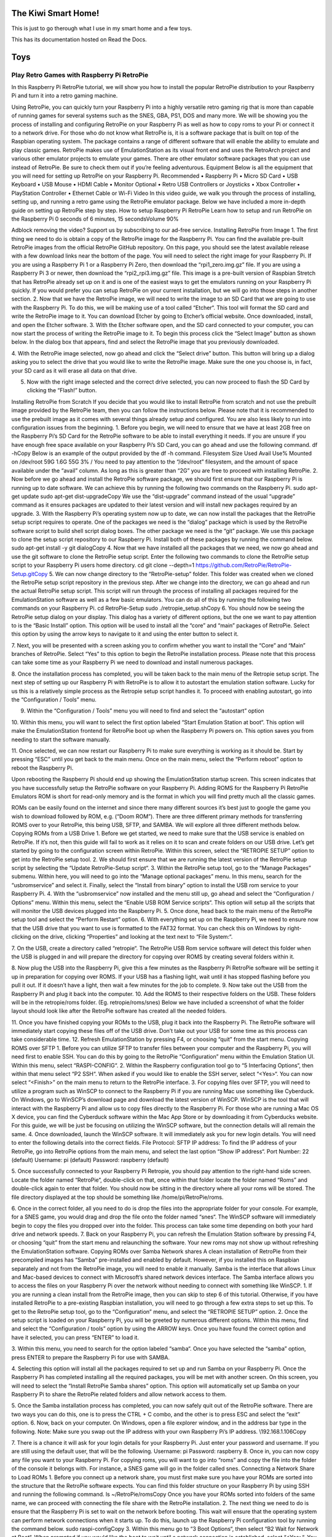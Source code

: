 The Kiwi Smart Home!
===================================

This is just to go therough what I use in my smart home and a few toys.


This has its documentation hosted on Read the Docs.

Toys
====================================
Play Retro Games with Raspberry Pi RetroPie
------------------
In this Raspberry Pi RetroPie tutorial, we will show you how to install the popular RetroPie distribution to your Raspberry Pi and turn it into a retro gaming machine.
 

Using RetroPie, you can quickly turn your Raspberry Pi into a highly versatile retro gaming rig that is more than capable of running games for several systems such as the SNES, GBA, PS1, DOS and many more.
We will be showing you the process of installing and configuring RetroPie on your Raspberry Pi as well as how to copy roms to your Pi or connect it to a network drive.
For those who do not know what RetroPie is, it is a software package that is built on top of the Raspbian operating system. The package contains a range of different software that will enable the ability to emulate and play classic games.
RetroPie makes use of EmulationStation as its visual front end and uses the RetroArch project and various other emulator projects to emulate your games.
There are other emulator software packages that you can use instead of RetroPie. Be sure to check them out if you’re feeling adventurous.
Equipment
Below is all the equipment that you will need for setting up RetroPie on your Raspberry Pi.
Recommended
•	Raspberry Pi
•	Micro SD Card
•	USB Keyboard
•	USB Mouse
•	HDMI Cable
•	Monitor
Optional
•	Retro USB Controllers or Joysticks
•	Xbox Controller
•	PlayStation Controller
•	Ethernet Cable or Wi-Fi
Video
In this video guide, we walk you through the process of installing, setting up, and running a retro game using the RetroPie emulator package.
Below we have included a more in-depth guide on setting up RetroPie step by step.
How to setup Raspberry Pi RetroPie
Learn how to setup and run RetroPie on the Raspberry Pi
0 seconds of 6 minutes, 15 secondsVolume 90%
 
Adblock removing the video? Support us by subscribing to our ad-free service.
Installing RetroPie from Image
1. The first thing we need to do is obtain a copy of the RetroPie image for the Raspberry Pi.
You can find the available pre-built RetroPie images from the official RetroPie GitHub repository.
On this page, you should see the latest available release with a few download links near the bottom of the page. You will need to select the right image for your Raspberry Pi.
If you are using a Raspberry Pi 1 or a Raspberry Pi Zero, then download the “rpi1_zero.img.gz” file.
If you are using a Raspberry Pi 3 or newer, then download the “rpi2_rpi3.img.gz” file.
This image is a pre-built version of Raspbian Stretch that has RetroPie already set up on it and is one of the easiest ways to get the emulators running on your Raspberry Pi quickly.
If you would prefer you can setup RetroPie on your current installation, but we will go into those steps in another section.
2. Now that we have the RetroPie image, we will need to write the image to an SD Card that we are going to use with the Raspberry Pi.
To do this, we will be making use of a tool called “Etcher“. This tool will format the SD card and write the RetroPie image to it.
You can download Etcher by going to Etcher’s official website.
Once downloaded, install, and open the Etcher software.
3. With the Etcher software open, and the SD card connected to your computer, you can now start the process of writing the RetroPie image to it.
To begin this process click the “Select Image” button as shown below. In the dialog box that appears, find and select the RetroPie image that you previously downloaded.
 
4. With the RetroPie image selected, now go ahead and click the “Select drive” button.
This button will bring up a dialog asking you to select the drive that you would like to write the RetroPie image.
Make sure the one you choose is, in fact, your SD card as it will erase all data on that drive.
 
5. Now with the right image selected and the correct drive selected, you can now proceed to flash the SD Card by clicking the “Flash!” button.
 
Installing RetroPie from Scratch
If you decide that you would like to install RetroPie from scratch and not use the prebuilt image provided by the RetroPie team, then you can follow the instructions below.
Please note that it is recommended to use the prebuilt image as it comes with several things already setup and configured. You are also less likely to run into configuration issues from the beginning.
1. Before you begin, we will need to ensure that we have at least 2GB free on the Raspberry Pi’s SD Card for the RetroPie software to be able to install everything it needs.
If you are unsure if you have enough free space available on your Raspberry Pi’s SD Card, you can go ahead and use the following command.
df -hCopy
Below is an example of the output provided by the df -h command.
Filesystem      Size  Used Avail Use% Mounted on
/dev/root        59G  1.6G   55G   3% /
You need to pay attention to the “/dev/root” filesystem, and the amount of space available under the “avail” column. As long as this is greater than “2G” you are free to proceed with installing RetroPie.
2. Now before we go ahead and install the RetroPie software package, we should first ensure that our Raspberry Pi is running up to date software.
We can achieve this by running the following two commands on the Raspberry Pi.
sudo apt-get update
sudo apt-get dist-upgradeCopy
We use the “dist-upgrade” command instead of the usual “upgrade” command as it ensures packages are updated to their latest version and will install new packages required by an upgrade.
3. With the Raspberry Pi’s operating system now up to date, we can now install the packages that the RetroPie setup script requires to operate.
One of the packages we need is the “dialog” package which is used by the RetroPie software script to build shell script dialog boxes.
The other package we need is the “git” package. We use this package to clone the setup script repository to our Raspberry Pi.
Install both of these packages by running the command below.
sudo apt-get install -y git dialogCopy
4. Now that we have installed all the packages that we need, we now go ahead and use the git software to clone the RetroPie setup script.
Enter the following two commands to clone the RetroPie setup script to your Raspberry Pi users home directory.
cd
git clone --depth=1 https://github.com/RetroPie/RetroPie-Setup.gitCopy
5. We can now change directory to the “RetroPie-setup” folder. This folder was created when we cloned the RetroPie setup script repository in the previous step.
After we change into the directory, we can go ahead and run the actual RetroPie setup script.
This script will run through the process of installing all packages required for the EmulationStation software as well as a few basic emulators.
You can do all of this by running the following two commands on your Raspberry Pi.
cd RetroPie-Setup
sudo ./retropie_setup.shCopy
6. You should now be seeing the RetroPie setup dialog on your display.
This dialog has a variety of different options, but the one we want to pay attention to is the “Basic Install” option. This option will be used to install all the “core” and “main” packages of RetroPie.
Select this option by using the arrow keys to navigate to it and using the enter button to select it.
 
7. Next, you will be presented with a screen asking you to confirm whether you want to install the “Core” and “Main” branches of RetroPie.
Select “Yes” to this option to begin the RetroPie installation process. Please note that this process can take some time as your Raspberry Pi we need to download and install numerous packages.
 
8. Once the installation process has completed, you will be taken back to the main menu of the Retropie setup script.
The next step of setting up our Raspberry Pi with RetroPie is to allow it to autostart the emulation station software. Lucky for us this is a relatively simple process as the Retropie setup script handles it.
To proceed with enabling autostart, go into the “Configuration / Tools” menu.
 
9. Within the “Configuration / Tools” menu you will need to find and select the “autostart” option
 
10. Within this menu, you will want to select the first option labeled “Start Emulation Station at boot“.
This option will make the EmulationStation frontend for RetroPie boot up when the Raspberry Pi powers on. This option saves you from needing to start the software manually.
 
11. Once selected, we can now restart our Raspberry Pi to make sure everything is working as it should be.
Start by pressing “ESC” until you get back to the main menu.
Once on the main menu, select the “Perform reboot” option to reboot the Raspberry Pi.
 
Upon rebooting the Raspberry Pi should end up showing the EmulationStation startup screen. This screen indicates that you have successfully setup the RetroPie software on your Raspberry Pi.
Adding ROMS for the Raspberry Pi RetroPie Emulators
ROM is short for read-only memory and is the format in which you will find pretty much all the classic games.
 
ROMs can be easily found on the internet and since there many different sources it’s best just to google the game you wish to download followed by ROM, e.g. (“Doom ROM”).
There are three different primary methods for transferring ROMS over to your RetroPie, this being USB, SFTP, and SAMBA. We will explore all three different methods below.
Copying ROMs from a USB Drive
1. Before we get started, we need to make sure that the USB service is enabled on RetroPie. If it’s not, then this guide will fail to work as it relies on it to scan and create folders on our USB drive.
Let’s get started by going to the configuration screen within RetroPie. Within this screen, select the “RETROPIE SETUP” option to get into the RetroPie setup tool.
2. We should first ensure that we are running the latest version of the RetroPie setup script by selecting the “Update RetroPie-Setup script“.
3. Within the RetroPie setup tool, go to the “Manage Packages” submenu.
Within here, you will need to go into the “Manage optional packages” menu.
In this menu, search for the “usbromservice” and select it.
Finally, select the “Install from binary” option to install the USB rom service to your Raspberry Pi.
4. With the “usbromservice” now installed and the menu still up, go ahead and select the “Configuration / Options” menu.
Within this menu, select the “Enable USB ROM Service scripts“. This option will setup all the scripts that will monitor the USB devices plugged into the Raspberry Pi.
5. Once done, head back to the main menu of the RetroPie setup tool and select the “Perform Restart” option.
6. With everything set up on the Raspberry Pi, we need to ensure now that the USB drive that you want to use is formatted to the FAT32 format.
You can check this on Windows by right-clicking on the drive, clicking “Properties” and looking at the text next to “File System:“.
 
7. On the USB, create a directory called “retropie“.
The RetroPie USB Rom service software will detect this folder when the USB is plugged in and will prepare the directory for copying over ROMS by creating several folders within it.
 
8. Now plug the USB into the Raspberry Pi, give this a few minutes as the Raspberry Pi RetroPie software will be setting it up in preparation for copying over ROMS.
If your USB has a flashing light, wait until it has stopped flashing before you pull it out.
If it doesn’t have a light, then wait a few minutes for the job to complete.
9. Now take out the USB from the Raspberry Pi and plug it back into the computer.
10. Add the ROMS to their respective folders on the USB.
These folders will be in the retropie/roms folder. (Eg. retropie/roms/snes)
Below we have included a screenshot of what the folder layout should look like after the RetroPie software has created all the needed folders.
 
11. Once you have finished copying your ROMs to the USB, plug it back into the Raspberry Pi.
The RetroPie software will immediately start copying these files off of the USB drive. Don’t take out your USB for some time as this process can take considerable time.
12. Refresh EmulationStation by pressing F4, or choosing “quit” from the start menu.
Copying ROMS over SFTP
1. Before you can utilize SFTP to transfer files between your computer and the Raspberry Pi, you will need first to enable SSH.
You can do this by going to the RetroPie “Configuration” menu within the Emulation Station UI. Within this menu, select “RASPI-CONFIG“.
2. Within the Raspberry configuration tool go to “5 Interfacing Options“, then within that menu select “P2 SSH“.
When asked if you would like to enable the SSH server, select “<Yes>“.
You can now select “<Finish>” on the main menu to return to the RetroPie interface.
3. For copying files over SFTP, you will need to utilize a program such as WinSCP to connect to the Raspberry Pi if you are running Mac use something like Cyberduck.
On Windows, go to WinSCP’s download page and download the latest version of WinSCP.
WinSCP is the tool that will interact with the Raspberry Pi and allow us to copy files directly to the Raspberry Pi.
For those who are running a Mac OS X device, you can find the Cyberduck software within the Mac App Store or by downloading it from Cyberducks website.
For this guide, we will be just be focusing on utilizing the WinSCP software, but the connection details will all remain the same.
4. Once downloaded, launch the WinSCP software. It will immediately ask you for new login details.
You will need to enter the following details into the correct fields.
File Protocol: SFTP
IP address: To find the IP address of your RetroPie, go into RetroPie options from the main menu, and select the last option “Show IP address“.
Port Number: 22 (default)
Username: pi (default)
Password: raspberry (default)
 
5. Once successfully connected to your Raspberry Pi Retropie, you should pay attention to the right-hand side screen.
Locate the folder named “RetroPie“, double-click on that, once within that folder locate the folder named “Roms” and double-click again to enter that folder.
You should now be sitting in the directory where all your roms will be stored.
The file directory displayed at the top should be something like /home/pi/RetroPie/roms.
 
6. Once in the correct folder, all you need to do is drop the files into the appropriate folder for your console.
For example, for a SNES game, you would drag and drop the file onto the folder named “snes“.
The WinSCP software will immediately begin to copy the files you dropped over into the folder. This process can take some time depending on both your hard drive and network speeds.
7. Back on your Raspberry Pi, you can refresh the Emulation Station software by pressing F4, or choosing “quit” from the start menu and relaunching the software.
Your new roms may not show up without refreshing the EmulationStation software.
Copying ROMs over Samba Network shares
A clean installation of RetroPie from their precompiled images has “Samba” pre-installed and enabled by default.
However, if you installed this on Raspbian separately and not from the RetroPie image, you will need to enable it manually.
Samba is the interface that allows Linux and Mac-based devices to connect with Microsoft’s shared network devices interface.
The Samba interface allows you to access the files on your Raspberry Pi over the network without needing to connect with something like WinSCP.
1. If you are running a clean install from the RetroPie image, then you can skip to step 6 of this tutorial.
Otherwise, if you have installed RetroPie to a pre-existing Raspbian installation, you will need to go through a few extra steps to set up this.
To get to the RetroPie setup tool, go to the “Configuration” menu, and select the “RETROPIE SETUP” option.
2. Once the setup script is loaded on your Raspberry Pi, you will be greeted by numerous different options.
Within this menu, find and select the “Configuration / tools” option by using the ARROW keys.
Once you have found the correct option and have it selected, you can press “ENTER” to load it.
 
3. Within this menu, you need to search for the option labeled “samba“.
Once you have selected the “samba” option, press ENTER to prepare the Raspberry Pi for use with SAMBA.
 
4. Selecting this option will install all the packages required to set up and run Samba on your Raspberry Pi.
Once the Raspberry Pi has completed installing all the required packages, you will be met with another screen.
On this screen, you will need to select the “Install RetroPie Samba shares” option.
This option will automatically set up Samba on your Raspberry Pi to share the RetroPie related folders and allow network access to them.
 
5. Once the Samba installation process has completed, you can now safely quit out of the RetroPie software.
There are two ways you can do this, one is to press the CTRL + C combo, and the other is to press ESC and select the “exit” option.
6. Now, back on your computer.
On Windows, open a file explorer window, and in the address bar type in the following.
Note: Make sure you swap out the IP address with your own Raspberry Pi’s IP address.
\\192.168.1.106Copy
 
7. There is a chance it will ask for your login details for your Raspberry Pi.
Just enter your password and username. If you are still using the default user, that will be the following.
Username: pi
Password: raspberry
8. Once in, you can now copy any file you want to your Raspberry Pi.
For copying roms, you will want to go into “roms” and copy the file into the folder of the console it belongs with.
For instance, a SNES game will go in the folder called snes.
Connecting a Network Share to Load ROMs
1. Before you connect up a network share, you must first make sure you have your ROMs are sorted into the structure that the RetroPie software expects.
You can find this folder structure on your Raspberry Pi by using SSH and running the following command.
ls ~/RetroPie/romsCopy
Once you have your ROMs sorted into folders of the same name, we can proceed with connecting the file share with the RetroPie installation.
2. The next thing we need to do is ensure that the Raspberry Pi is set to wait on the network before booting. This wait will ensure that the operating system can perform network connections when it starts up.
To do this, launch up the Raspberry Pi configuration tool by running the command below.
sudo raspi-configCopy
3. Within this menu go to “3 Boot Options“, then select “B2 Wait for Network at Boot“.
When prompted if you would like the boot to wait until a network connection is established, select “<Yes>“.
You can now safely back out of the Raspberry configuration tool.
4. Now with network boot enabled and your drive setup we can proceed to modify RetroPie’s autostart script so that it will automatically mount the drive upon booting.
To do this, we can start modifying the autostart script by running the command below.
sudo nano /opt/retropie/configs/all/autostart.shCopy
5. To the top of this file, add the following line.
You will need to replace several bits of information in this line. We will explain each important bit.
<username> – This text is the username for a user that has access to your shared folder.
<password> – This text is the password to the user you specified.
//REMOTEHOST/roms – This is the network path to where you keep your roms, an example of a valid path is something like “//192.168.0.175/e/ROMs“
sudo mount -t cifs -o username="<username>",password="<password>",nounix,noserverino //REMOTEHOST/roms /home/pi/RetroPie/romsCopy
Once done, go ahead and save the file by pressing CTRL + X followed by Y and then ENTER.
6. Now that we have added the mounting line to the autostart file, we need to go ahead and restart the Raspberry Pi so that it will load in the data from stored on the shared drive.
We can restart the Raspberry Pi by running the command below.
sudo rebootCopy
I hope by the end of this Raspberry Pi RetroPie tutorial you are able to load and play the classics you want. If you want to leave some feedback, then please don’t hesitate to leave a comment below.

